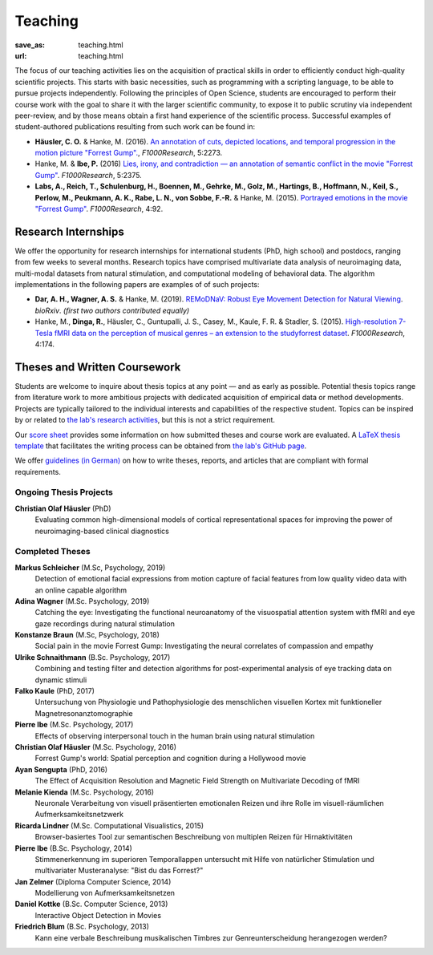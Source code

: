Teaching
********
:save_as: teaching.html
:url: teaching.html

The focus of our teaching activities lies on the acquisition of practical skills
in order to efficiently conduct high-quality scientific projects. This starts
with basic necessities, such as programming with a scripting language, to be
able to pursue projects independently. Following the principles of Open Science,
students are encouraged to perform their course work with the goal to share it
with the larger scientific community, to expose it to public scrutiny via
independent peer-review, and by those means obtain a first hand experience of
the scientific process. Successful examples of student-authored publications
resulting from such work can be found in:

* **Häusler, C. O.** & Hanke, M. (2016). `An annotation of cuts, depicted
  locations, and temporal progression in the motion picture "Forrest Gump".
  <http://f1000research.com/articles/5-2273>`_, *F1000Research*, 5:2273.

* Hanke, M. & **Ibe, P.** (2016) `Lies, irony, and contradiction — an
  annotation of semantic conflict in the movie "Forrest Gump"
  <https://f1000research.com/articles/5-2375>`_. *F1000Research*, 5:2375.

* **Labs, A., Reich, T., Schulenburg, H., Boennen, M., Gehrke, M., Golz, M.,
  Hartings, B., Hoffmann, N., Keil, S., Perlow, M., Peukmann, A. K.,
  Rabe, L. N., von Sobbe, F.-R.** & Hanke, M. (2015).
  `Portrayed emotions in the movie "Forrest Gump"
  <http://f1000research.com/articles/4-92>`_. *F1000Research*, 4:92.


Research Internships
====================

We offer the opportunity for research internships for international students
(PhD, high school) and postdocs, ranging from few weeks to several months.
Research topics have comprised multivariate data analysis of neuroimaging data,
multi-modal datasets from natural stimulation, and computational modeling of
behavioral data. The algorithm implementations in the following papers are
examples of of such projects:

* **Dar, A. H., Wagner, A. S.** & Hanke, M. (2019). `REMoDNaV: Robust Eye
  Movement Detection for Natural Viewing <https://doi.org/10.1101/619254>`_.
  *bioRxiv*. *(first two authors contributed equally)*

* Hanke, M., **Dinga, R.**, Häusler, C., Guntupalli, J. S., Casey, M., Kaule,
  F. R. & Stadler, S. (2015). `High-resolution 7-Tesla fMRI data on the
  perception of musical genres – an extension to the studyforrest dataset
  <http://f1000research.com/articles/4-174>`_. *F1000Research*, 4:174.


Theses and Written Coursework
=============================

Students are welcome to inquire about thesis topics at any point — and as early
as possible. Potential thesis topics range from literature work to more
ambitious projects with dedicated acquisition of empirical data or method
developments. Projects are typically tailored to the individual interests and
capabilities of the respective student. Topics can be inspired by or related to
`the lab's research activities </research.html>`_, but this is not a strict
requirement.

Our `score sheet
<http://www.ipsy.ovgu.de/ipsy_media/Psychoinformatik/begutachtung_abschlussarbeiten_pdf-download-1-p-2186.pdf>`_
provides some information on how submitted theses and course work are
evaluated. A `LaTeX thesis template
<https://github.com/psychoinformatics-de/thesis-template>`_ that facilitates
the writing process can be obtained from `the lab's GitHub page
<https://github.com/psychoinformatics-de>`_.

We offer `guidelines (in German) </leitfaden.pdf>`_ on how to write theses,
reports, and articles that are compliant with formal requirements.


Ongoing Thesis Projects
-----------------------

**Christian Olaf Häusler** (PhD)
 Evaluating common high-dimensional models of cortical representational spaces
 for improving the power of neuroimaging-based clinical diagnostics


Completed Theses
----------------

**Markus Schleicher** (M.Sc, Psychology, 2019)
  Detection of emotional facial expressions from motion capture of facial features
  from low quality video data with an online capable algorithm

**Adina Wagner** (M.Sc. Psychology, 2019)
  Catching the eye: Investigating the functional neuroanatomy of the visuospatial
  attention system with fMRI and eye gaze recordings during natural stimulation

**Konstanze Braun** (M.Sc, Psychology, 2018)
  Social pain in the movie Forrest Gump: Investigating the neural correlates of
  compassion and empathy

**Ulrike Schnaithmann** (B.Sc. Psychology, 2017)
  Combining and testing filter and detection algorithms for post-experimental
  analysis of eye tracking data on dynamic stimuli

**Falko Kaule** (PhD, 2017)
  Untersuchung von Physiologie und Pathophysiologie des menschlichen visuellen
  Kortex mit funktioneller Magnetresonanztomographie

**Pierre Ibe** (M.Sc. Psychology, 2017)
  Effects of observing interpersonal touch in the human brain using natural
  stimulation

**Christian Olaf Häusler** (M.Sc. Psychology, 2016)
  Forrest Gump's world: Spatial perception and cognition during a Hollywood
  movie

**Ayan Sengupta** (PhD, 2016)
  The Effect of Acquisition Resolution and Magnetic Field Strength on
  Multivariate Decoding of fMRI

**Melanie Kienda** (M.Sc. Psychology, 2016)
  Neuronale Verarbeitung von visuell präsentierten emotionalen Reizen und ihre
  Rolle im visuell-räumlichen Aufmerksamkeitsnetzwerk

**Ricarda Lindner** (M.Sc. Computational Visualistics, 2015)
  Browser-basiertes Tool zur semantischen Beschreibung von multiplen Reizen für
  Hirnaktivitäten

**Pierre Ibe** (B.Sc. Psychology, 2014)
  Stimmenerkennung im superioren Temporallappen untersucht mit Hilfe von
  natürlicher Stimulation und multivariater Musteranalyse: "Bist du das
  Forrest?"

**Jan Zelmer** (Diploma Computer Science, 2014)
  Modellierung von Aufmerksamkeitsnetzen

**Daniel Kottke** (B.Sc. Computer Science, 2013)
  Interactive Object Detection in Movies

**Friedrich Blum** (B.Sc. Psychology, 2013)
  Kann eine verbale Beschreibung musikalischen Timbres zur Genreunterscheidung
  herangezogen werden?

